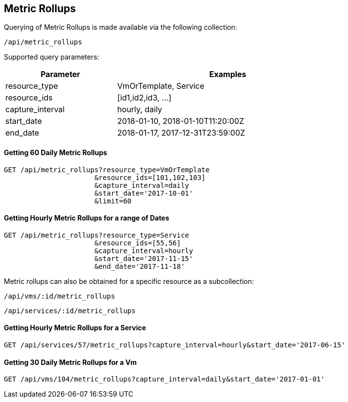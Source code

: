
[[metric-rollups]]
== Metric Rollups

Querying of Metric Rollups is made available via the following collection:

[source,data]
----
/api/metric_rollups
----

Supported query parameters:

[options=header,cols="2,4",width=80%]
|======================
| Parameter | Examples
| resource_type | VmOrTemplate, Service
| resource_ids | [id1,id2,id3, ...]
| capture_interval | hourly, daily
| start_date | 2018-01-10,  2018-01-10T11:20:00Z
| end_date | 2018-01-17,  2017-12-31T23:59:00Z
|======================

==== Getting 60 Daily Metric Rollups

[source,data]
----
GET /api/metric_rollups?resource_type=VmOrTemplate
                      &resource_ids=[101,102,103]
                      &capture_interval=daily
                      &start_date='2017-10-01'
                      &limit=60
----

==== Getting Hourly Metric Rollups for a range of Dates

[source,data]
----
GET /api/metric_rollups?resource_type=Service
                      &resource_ids=[55,56]
                      &capture_interval=hourly
                      &start_date='2017-11-15'
                      &end_date='2017-11-18'
----

Metric rollups can also be obtained for a specific resource as a subcollection:

[source,data]
----
/api/vms/:id/metric_rollups
----

[source,data]
----
/api/services/:id/metric_rollups
----

==== Getting Hourly Metric Rollups for a Service

[source,data]
----
GET /api/services/57/metric_rollups?capture_interval=hourly&start_date='2017-06-15'
----


==== Getting 30 Daily Metric Rollups for a Vm

[source,data]
----
GET /api/vms/104/metric_rollups?capture_interval=daily&start_date='2017-01-01'
----

